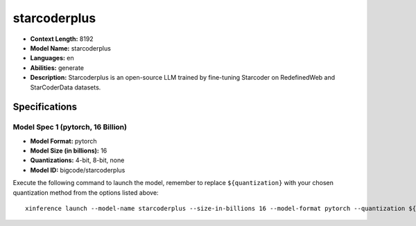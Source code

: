 .. _models_llm_starcoderplus:

========================================
starcoderplus
========================================

- **Context Length:** 8192
- **Model Name:** starcoderplus
- **Languages:** en
- **Abilities:** generate
- **Description:** Starcoderplus is an open-source LLM trained by fine-tuning Starcoder on RedefinedWeb and StarCoderData datasets.

Specifications
^^^^^^^^^^^^^^


Model Spec 1 (pytorch, 16 Billion)
++++++++++++++++++++++++++++++++++++++++

- **Model Format:** pytorch
- **Model Size (in billions):** 16
- **Quantizations:** 4-bit, 8-bit, none
- **Model ID:** bigcode/starcoderplus

Execute the following command to launch the model, remember to replace ``${quantization}`` with your
chosen quantization method from the options listed above::

   xinference launch --model-name starcoderplus --size-in-billions 16 --model-format pytorch --quantization ${quantization}

